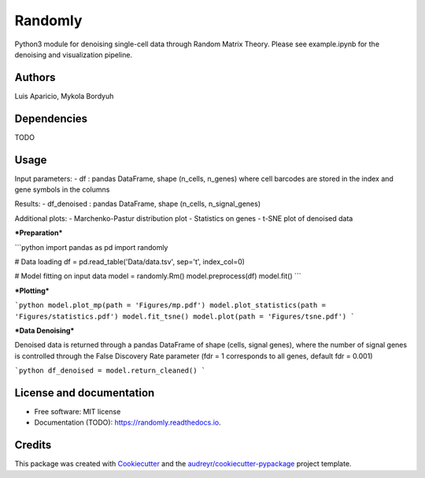 ========
Randomly
========

Python3 module for denoising single-cell data through Random Matrix Theory. Please see example.ipynb for the denoising and visualization pipeline.

.. image:: https://img.shields.io/pypi/v/randomly.svg
        :target: https://pypi.python.org/pypi/randomly

.. image:: https://img.shields.io/travis/luisaparicio/randomly.svg
        :target: https://travis-ci.org/luisaparicio/randomly

.. image:: https://readthedocs.org/projects/randomly/badge/?version=latest
        :target: https://randomly.readthedocs.io/en/latest/?badge=latest
        :alt: Documentation Status

Authors
-------

Luis Aparicio, Mykola Bordyuh

Dependencies
------------

TODO

Usage 
-----

Input parameters:
- df : pandas DataFrame, shape (n_cells, n_genes) where cell barcodes are stored in the index and gene symbols in the columns

Results:
- df_denoised : pandas DataFrame, shape (n_cells, n_signal_genes)

Additional plots:  
- Marchenko-Pastur distribution plot
- Statistics on genes
- t-SNE plot of denoised data

***Preparation***

```python
import pandas as pd
import randomly

# Data loading
df = pd.read_table('Data/data.tsv', sep='\t', index_col=0)

# Model fitting on input data
model = randomly.Rm()
model.preprocess(df)
model.fit()
```

***Plotting***

```python
model.plot_mp(path = 'Figures/mp.pdf')
model.plot_statistics(path = 'Figures/statistics.pdf')
model.fit_tsne()
model.plot(path = 'Figures/tsne.pdf')
```

***Data Denoising***

Denoised data is returned through a pandas DataFrame of shape (cells, signal genes), where the number of signal genes is controlled through the False Discovery Rate parameter (fdr = 1 corresponds to all genes, default fdr = 0.001)

```python
df_denoised = model.return_cleaned()
```

License and documentation
-------------------------

* Free software: MIT license
* Documentation (TODO): https://randomly.readthedocs.io.

Credits
-------

This package was created with Cookiecutter_ and the `audreyr/cookiecutter-pypackage`_ project template.

.. _Cookiecutter: https://github.com/audreyr/cookiecutter
.. _`audreyr/cookiecutter-pypackage`: https://github.com/audreyr/cookiecutter-pypackage

